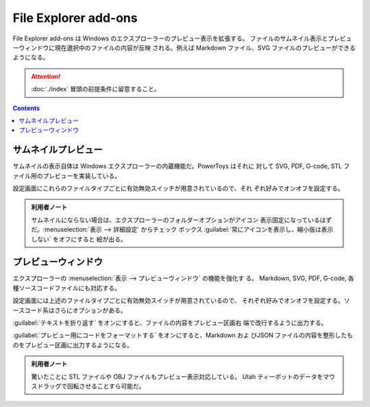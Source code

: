 ======================================================================
File Explorer add-ons
======================================================================

File Explorer add-ons は Windows のエクスプローラーのプレビュー表示を拡張する。
ファイルのサムネイル表示とプレビューウィンドウに現在選択中のファイルの内容が反映
される。例えば Markdown ファイル、SVG ファイルのプレビューができるようになる。

.. attention::

   :doc:`./index` 冒頭の前提条件に留意すること。

.. contents::

サムネイルプレビュー
======================================================================

サムネイルの表示自体は Windows エクスプローラーの内蔵機能だ。PowerToys はそれに
対して SVG, PDF, G-code, STL ファイル用のプレビューを実装している。

設定画面にこれらのファイルタイプごとに有効無効スイッチが用意されているので、それ
ぞれ好みでオンオフを設定する。

.. admonition:: 利用者ノート

   サムネイルにならない場合は、エクスプローラーのフォルダーオプションがアイコン
   表示固定になっているはずだ。:menuselection:`表示 --> 詳細設定` からチェック
   ボックス :guilabel:`常にアイコンを表示し、縮小版は表示しない` をオフにすると
   絵が出る。

プレビューウィンドウ
======================================================================

エクスプローラーの :menuselection:`表示 --> プレビューウィンドウ` の機能を強化す
る。 Markdown, SVG, PDF, G-code, 各種ソースコードファイルにも対応する。

設定画面には上述のファイルタイプごとに有効無効スイッチが用意されているので、
それぞれ好みでオンオフを設定する。ソースコード系はさらにオプションがある。

:guilabel:`テキストを折り返す` をオンにすると、ファイルの内容をプレビュー区画右
端で改行するように出力する。

:guilabel:`プレビュー用にコードをフォーマットする` をオンにすると、Markdown およ
びJSON ファイルの内容を整形したものをプレビュー区画に出力するようになる。

.. admonition:: 利用者ノート

   驚いたことに STL ファイルや OBJ ファイルもプレビュー表示対応している。
   Utah ティーポットのデータをマウスドラッグで回転させることすら可能だ。
